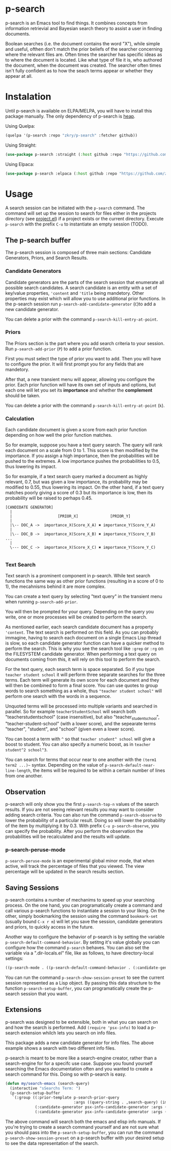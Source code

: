 * p-search

  p-search is an Emacs tool to find things.  It combines concepts from
  information retrievial and Bayesian search theory to assist a user
  in finding documents.

  Boolean searches (i.e. the document contains the word "X"), while
  simple and useful, ofthen don't match the prior beliefs of the
  searcher concerning where the relevant files are.  Often times the
  searcher has specific ideas as to where the document is located.
  Like what type of file it is, who authored the document, when the
  document was created.  The searcher often times isn't fully
  confident as to how the seach terms appear or whether they appear at
  all.

  [[./documents/screenshot.png]]

* Instalation

  Until p-search is available on ELPA/MELPA, you will have to install
  this package manually.  The only dependency of p-search is [[https://elpa.gnu.org/devel/heap.html][heap]].

  Using Quelpa:
#+begin_src lisp
  (quelpa '(p-search :repo "zkry/p-search" :fetcher github))
#+end_src

  Using Straight:
#+begin_src lisp
  (use-package p-search :straight (:host github :repo "https://github.com/zkry/p-search.git"))
#+end_src


  Using Elpaca:
  #+begin_src lisp
    (use-package p-search :elpaca (:host github :repo "https://github.com/zkry/p-search.git"))
  #+end_src

* Usage

  A search session can be initiated with the =p-search= command.  The
  command will set up the session to search for files either in the
  projects directory (see [[https://www.gnu.org/software/emacs/manual/html_node/emacs/Projects.html][project.el]]) if a project exists or the
  current directory. Execute =p-search= with the prefix ~C-u~
  to instantiate an empty session (TODO).

** The p-search buffer

   The p-search session is composed of three main sections: Candidate
   Generators, Priors, and Search Results.

   [[./documents/p-search-demo-1.png]]


*** Candidate Generators

    Candidate generators are the parts of the search session that
    enumerate all possible search candidates.  A search candidate is
    an entity with a set of key/value properties, ='content= and ='title=
    being mandetory.  Other properties may exist which will allow you
    to use additional prior functions.  In the p-search session run
    =p-search-add-candidate-generator= (~C~)to add a new candidate generator.

    You can delete a prior with the command =p-search-kill-entry-at-point=.

*** Priors

    The Priors section is the part where you add search criteria to
    your session.  Run =p-search-add-prior= (~P~) to add a prior function.

    First you must select the type of prior you want to add.  Then you
    will have to configure the prior.  It will first prompt you for
    any fields that are mandetory.

    After that, a new transient menu will appear, allowing you
    configure the prior.  Each prior function will have its own set of
    inputs and options, but each one will let you set its *importance*
    and whether the *complement* should be taken.

    You can delete a prior with the command =p-search-kill-entry-at-point= (~k~).


*** Calculation

    Each candidate document is given a score from each prior function
    depending on how well the prior function matches.

    So for example, suppose you have a text query search.  The query
    will rank each document on a scale from 0 to 1.  This score is
    then modified by the importance.  If you assign a high importance,
    then the probabilities will be pushed to the extremes. A low
    importance pushes the probabilities to 0.5, thus lowering its impact.

    So for example, if a text search query marked a document as highly
    relevant, 0.7, but was given a low importance, its probability may
    be modified to 0.55, thus lowering its impact.  On the other hand,
    if a text query matches poorly giving a score of 0.3 but its
    importance is low, then its probability will be raised to perhaps
    0.45.


#+begin_src
[CANDIDATE GENERATOR]
  |
  |                    [PRIOR_X]              [PRIOR_Y]
  |
  |\-- DOC_A ->  importance_X(Score_X_A) ✖ importance_Y(Score_Y_A)
  |
  |\-- DOC_B ->  importance_X(Score_X_B) ✖ importance_Y(Score_Y_B)  ...
  |
  \--- DOC_C ->  importance_X(Score_X_C) ✖ importance_Y(Score_Y_C)

#+end_src

*** Text Search

    Text search is a prominent component in p-search.  While text
    search functions the same way as other prior functions (resulting
    in a score of 0 to 1), the mecahnisms behind it are more complex.

    You can create a text query by selecting "text query" in the
    transient menu when running =p-search-add-prior=.

    You will then be prompted for your query. Depending on the query
    you write, one or more processes will be created to perform the search.

    As mentioned earlier, each search candidate document has a
    property ='content=.  The text search is performed on this field.
    As you can probably immagine, having to search each document on a
    single Emacs Lisp thread is slow, so each candidate generator
    function can have a quicker method to perform the search.  This is
    why you see the search tool like =:grep= or =:rg= on the FILESYSTEM
    candidate generator.  When performing a text query on documents
    coming from this, it will rely on this tool to perform the search.

    For the text query, each search term is space separated.  So if
    you type =teacher student school= it will perform three separate
    searches for the three terms.  Each term will generate its own
    score for each document and they will then be combined to form a
    final score.  You can use quotes to group words to search
    something as a whole, thus ="teacher student school"= will perform
    one search with the words in a sequence.

    Unquoted terms will be processed into multiple variants and
    searched in parallel.  So for example =teacherStudentSchool= will
    search both "teacherstudentschool" (case insensitive), but also
    "teacher_student_school", "teacher-student-school" (with a lower
    score), and the sepearate terms "teacher", "student", and "school"
    (given even a lower score).

    You can boost a term with =^= so that =teacher student^ school= will
    give a boost to student.  You can also specify a numeric boost, as
    in =teacher student^2 school^3=.

    You can search for terms that occur near to one another with the
    =(term1 term2 ...)~= syntax.  Depending on the value of
    =p-search-default-near-line-length=, the items will be required to
    be within a certain number of lines from one another.

** Observation
   :PROPERTIES:
   :ID:       360EC6A5-F76A-45E9-9797-F2992CE64FEC
   :END:

   p-search will only show you the first =p-search-top-n= values of
   the search results.  If you are not seeing relevant results you may
   want to consider adding search criteria. You can also run the
   command =p-search-observe= to lower the probability of a particular
   result.  Doing so will lower the probability of the item by
   multiplying it by 0.3. With prefix =C-u p-search-observe=, you can
   specify the probability.  After you perform the observation the
   probabilities will be recalculated and the results will update.


*** p-search-peruse-mode

    =p-search-peruse-mode= is an experimental global minor mode, that
    when active, will track the percentage of files that you viewed.
    The view percentage will be updated in the search results section.

** Saving Sessions

   p-search contains a number of mechanims to speed up your searching
   process.  On the one hand, you can programatically create a command
   and call various p-search functions to instantiate a session to
   your liking.  On the other, simply
   bookmarking the session using the command =bookmark-set= (usually
   bound =C-x r m=) will let you save the session, candidate
   generators and priors, to quickly access in the future.

   Another way to configure the behavior of p-search is by setting the
   variable =p-search-default-command-behavior=.  By setitng it's
   value globally you can configure how the command =p-search=
   behaves.  You can also set the variable via a ".dir-locals.el"
   file, like as follows, to have directory-local settings:

   #+begin_src lisp
((p-search-mode . ((p-search-default-command-behavior . (:candidate-generator p-search-candidate-generator-filesystem :args ((base-directory . "~/dev/go/delve/cmd")))))))
   #+end_src

   You can run the command =p-search-show-session-preset= to see the
   current session represented as a Lisp object.  By passing this data
   structure to the function =p-search-setup-buffer=, you can
   programatically create the p-search session that you want.

** Extensions

   p-search was designed to be extensible, both in what you can search
   on and how the search is performed.  Add =(require 'psx-info)= to
   load a p-search extension whilch lets you search on info files.

   [[./documents/psx-info-demo.gif]]

   This package adds a new candidate generator for info files.  The
   above example shows a search with two different info files.

   p-search is meant to be more like a search-engine creator, rather
   than a search-engine for for a specifc use case.  Suppose you found
   yourself searching the Emacs documentation often and you wanted to
   create a search command for this.  Doing so with p-search is easy.

#+begin_src lisp
  (defun my/search-emacs (search-query)
    (interactive "sSearchs Term: ")
    (p-search-setup-buffer
     `(:group ((:prior-template p-search-prior-query
                                :args ((query-string . ,search-query) (importance . medium)))
               (:candidate-generator psx-info-candidate-generator :args ((info-node . emacs)))
               (:candidate-generator psx-info-candidate-generator :args ((info-node . elisp)))))))
#+end_src

   The above command will search both the emacs and elisp info
   manuals.  If you're trying to create a search command yourself and
   are not sure what you should pass into the =p-search-setup-buffer=,
   you can run the command =p-search-show-session-preset= on a
   p-search buffer with your desired setup to see the data
   representation of the search.
